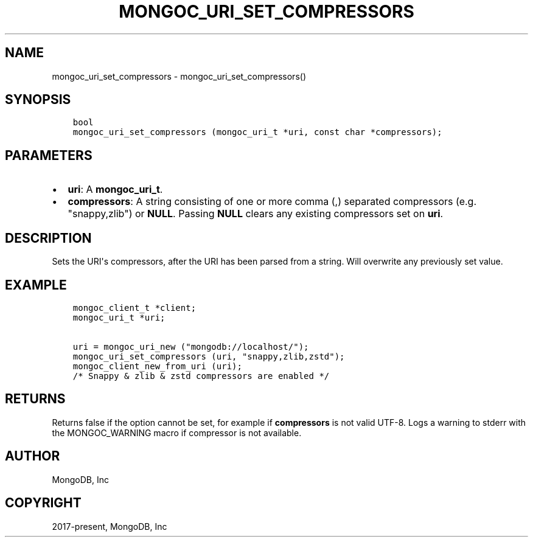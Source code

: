 .\" Man page generated from reStructuredText.
.
.TH "MONGOC_URI_SET_COMPRESSORS" "3" "Jun 07, 2022" "1.21.2" "libmongoc"
.SH NAME
mongoc_uri_set_compressors \- mongoc_uri_set_compressors()
.
.nr rst2man-indent-level 0
.
.de1 rstReportMargin
\\$1 \\n[an-margin]
level \\n[rst2man-indent-level]
level margin: \\n[rst2man-indent\\n[rst2man-indent-level]]
-
\\n[rst2man-indent0]
\\n[rst2man-indent1]
\\n[rst2man-indent2]
..
.de1 INDENT
.\" .rstReportMargin pre:
. RS \\$1
. nr rst2man-indent\\n[rst2man-indent-level] \\n[an-margin]
. nr rst2man-indent-level +1
.\" .rstReportMargin post:
..
.de UNINDENT
. RE
.\" indent \\n[an-margin]
.\" old: \\n[rst2man-indent\\n[rst2man-indent-level]]
.nr rst2man-indent-level -1
.\" new: \\n[rst2man-indent\\n[rst2man-indent-level]]
.in \\n[rst2man-indent\\n[rst2man-indent-level]]u
..
.SH SYNOPSIS
.INDENT 0.0
.INDENT 3.5
.sp
.nf
.ft C
bool
mongoc_uri_set_compressors (mongoc_uri_t *uri, const char *compressors);
.ft P
.fi
.UNINDENT
.UNINDENT
.SH PARAMETERS
.INDENT 0.0
.IP \(bu 2
\fBuri\fP: A \fBmongoc_uri_t\fP\&.
.IP \(bu 2
\fBcompressors\fP: A string consisting of one or more comma (,) separated compressors (e.g. "snappy,zlib") or \fBNULL\fP\&. Passing \fBNULL\fP clears any existing compressors set on \fBuri\fP\&.
.UNINDENT
.SH DESCRIPTION
.sp
Sets the URI\(aqs compressors, after the URI has been parsed from a string.
Will overwrite any previously set value.
.SH EXAMPLE
.INDENT 0.0
.INDENT 3.5
.sp
.nf
.ft C
mongoc_client_t *client;
mongoc_uri_t *uri;

uri = mongoc_uri_new ("mongodb://localhost/");
mongoc_uri_set_compressors (uri, "snappy,zlib,zstd");
mongoc_client_new_from_uri (uri);
/* Snappy & zlib & zstd compressors are enabled */
.ft P
.fi
.UNINDENT
.UNINDENT
.SH RETURNS
.sp
Returns false if the option cannot be set, for example if \fBcompressors\fP is not valid UTF\-8.
Logs a warning to stderr with the MONGOC_WARNING macro
if compressor is not available.
.SH AUTHOR
MongoDB, Inc
.SH COPYRIGHT
2017-present, MongoDB, Inc
.\" Generated by docutils manpage writer.
.

